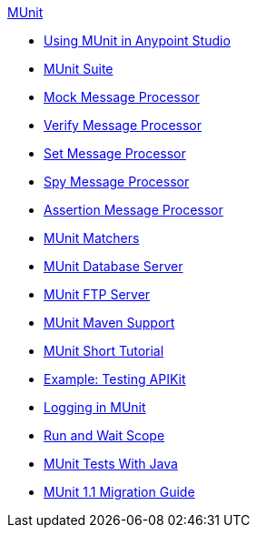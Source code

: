 .xref:index.adoc[MUnit]
* xref:using-munit-in-anypoint-studio.adoc[Using MUnit in Anypoint Studio]
* xref:munit-suite.adoc[MUnit Suite]
* xref:mock-message-processor.adoc[Mock Message Processor]
* xref:verify-message-processor.adoc[Verify Message Processor]
* xref:set-message-processor.adoc[Set Message Processor]
* xref:spy-message-processor.adoc[Spy Message Processor]
* xref:assertion-message-processor.adoc[Assertion Message Processor]
* xref:munit-matchers.adoc[MUnit Matchers]
* xref:munit-database-server.adoc[MUnit Database Server]
* xref:munit-ftp-server.adoc[MUnit FTP Server]
* xref:munit-maven-support.adoc[MUnit Maven Support]
* xref:munit-short-tutorial.adoc[MUnit Short Tutorial]
* xref:example-testing-apikit.adoc[Example: Testing APIKit]
* xref:logging-in-munit.adoc[Logging in MUnit]
* xref:run-and-wait-scope.adoc[Run and Wait Scope]
* xref:munit-tests-with-java.adoc[MUnit Tests With Java]
* xref:munit-1.1-migration-guide.adoc[MUnit 1.1 Migration Guide]